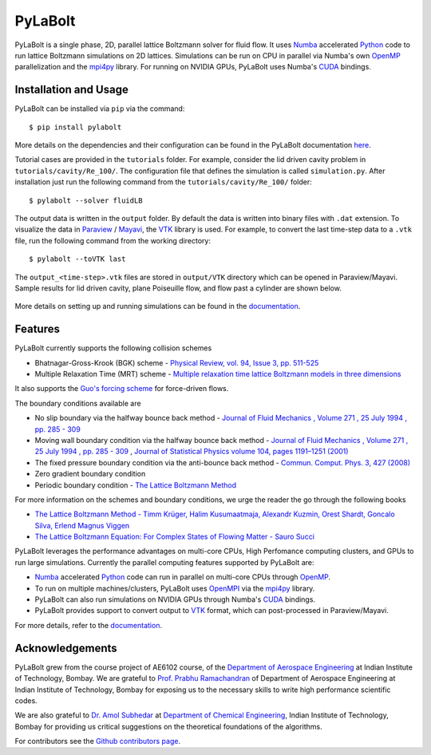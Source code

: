 ---------
PyLaBolt
---------
|Documentation status|

PyLaBolt is a single phase, 2D, parallel lattice Boltzmann solver for fluid flow. It uses 
`Numba <https://numba.readthedocs.io/en/stable/>`_ accelerated `Python <https://www.python.org/>`_ code
to run lattice Boltzmann simulations on 2D lattices. Simulations can be run on CPU in parallel via 
Numba's own `OpenMP <https://www.openmp.org/>`_ parallelization and the `mpi4py <https://mpi4py.readthedocs.io/en/stable/>`_ library.
For running on NVIDIA GPUs, PyLaBolt uses Numba's `CUDA <https://developer.nvidia.com/cuda-toolkit>`_ bindings.


.. |Documentation status| image:: https://readthedocs.org/projects/pylabolt/badge/?version=latest
    :target: https://PyLaBolt.readthedocs.io/en/latest/?badge=latest
    :alt: Documentation Status

=======================
Installation and Usage
=======================
PyLaBolt can be installed via ``pip`` via the command::

    $ pip install pylabolt

More details on the dependencies and their configuration can be found
in the PyLaBolt documentation `here <https://PyLaBolt.readthedocs.io/en/latest/>`_.

Tutorial cases are provided in the ``tutorials`` folder. For example, consider the lid driven cavity
problem in ``tutorials/cavity/Re_100/``. The configuration file that defines the simulation is 
called ``simulation.py``. After installation just run the following command from the ``tutorials/cavity/Re_100/``
folder::

    $ pylabolt --solver fluidLB

The output data is written in the ``output`` folder. By default the data is written into binary files with 
``.dat`` extension. To visualize the data in `Paraview <https://www.paraview.org/>`_ / 
`Mayavi <https://docs.enthought.com/mayavi/mayavi/>`_, the `VTK <https://vtk.org/>`_ library is used.
For example, to convert the last time-step data to a ``.vtk`` file, run the following command from
the working directory::

    $ pylabolt --toVTK last

The ``output_<time-step>.vtk`` files are stored in ``output/VTK`` directory which can be opened in
Paraview/Mayavi. Sample results for lid driven cavity, plane Poiseuille flow, and flow past a cylinder are shown below.

.. figure:: https://github.com/Malyadeep/pylabolt/blob/main/tutorials/cavity/cavity_Vcontour.png
   :width: 550px
   :alt: `lid driven cavity (Re = 100) <https://github.com/Malyadeep/pylabolt/blob/main/tutorials/cavity/cavity_Vcontour.png>`_

.. figure:: https://github.com/Malyadeep/pylabolt/blob/main/tutorials/poiseuille_flow/gravity_driven/U_contour.png
   :width: 550px
   :alt: `Gravity driven plane Poiseuille flow (Re = 100) <https://github.com/Malyadeep/pylabolt/blob/main/tutorials/poiseuille_flow/gravity_driven/U_contour.png>`_

.. figure:: https://github.com/Malyadeep/pylabolt/blob/main/tutorials/flow_past_cylinder/flowpastcylinder_Vcontour.png
   :width: 550px
   :alt: `Flow past a cylinder (Re = 100) <https://github.com/Malyadeep/pylabolt/blob/main/tutorials/flow_past_cylinder/flowpastcylinder_Vcontour.png>`_

More details on setting up and running simulations can be found in the `documentation <https://PyLaBolt.readthedocs.io/en/latest/>`_.


=======================
Features
=======================
PyLaBolt currently supports the following collision schemes

- Bhatnagar-Gross-Krook (BGK) scheme - `Physical Review, vol. 94, Issue 3, pp. 511-525 
  <https://ui.adsabs.harvard.edu/link_gateway/1954PhRv...94..511B/doi:10.1103/PhysRev.94.511>`_
- Multiple Relaxation Time (MRT) scheme - `Multiple relaxation time lattice Boltzmann models in three dimensions 
  <https://doi.org/10.1098/rsta.2001.0955>`_

It also supports the `Guo's forcing scheme <https://doi.org/10.1103/PhysRevE.65.046308>`_ for force-driven 
flows.

The boundary conditions available are

- No slip boundary via the halfway bounce back method - `Journal of Fluid Mechanics , Volume 271 , 25 July 1994 
  , pp. 285 - 309  <https://doi.org/10.1017/S0022112094001771>`_
- Moving wall boundary condition via the halfway bounce back method - `Journal of Fluid Mechanics , Volume 271 , 25 July 1994 
  , pp. 285 - 309  <https://doi.org/10.1017/S0022112094001771>`_ , 
  `Journal of Statistical Physics volume 104, pages 1191–1251 (2001)
  <https://doi.org/10.1023/A:1010414013942>`_ 
- The fixed pressure boundary condition via the anti-bounce back method - `Commun. Comput. Phys. 3, 427 (2008) 
  <https://www.researchgate.net/publication/281975403_Study_of_Simple_Hydrodynamic_Solutions_with_the_Two-Relaxation-Times_Lattice_Boltzmann_Scheme>`_
- Zero gradient boundary condition
- Periodic boundary condition - `The Lattice Boltzmann Method <https://doi.org/10.1007/978-3-319-44649-3>`_

For more information on the schemes and boundary conditions, we urge the reader the go through the following books

- `The Lattice Boltzmann Method - Timm Krüger, Halim Kusumaatmaja, Alexandr Kuzmin, Orest Shardt, Goncalo Silva, Erlend Magnus Viggen
  <https://doi.org/10.1007/978-3-319-44649-3>`_
- `The Lattice Boltzmann Equation: For Complex States of Flowing Matter - Sauro Succi 
  <https://global.oup.com/academic/product/the-lattice-boltzmann-equation-9780199592357?cc=us&lang=en&>`_

PyLaBolt leverages the performance advantages on multi-core CPUs, High Perfomance computing clusters, and
GPUs to run large simulations. Currently the parallel computing features supported by PyLaBolt are:

- `Numba <https://numba.readthedocs.io/en/stable/>`_ accelerated `Python <https://www.python.org/>`_ code can
  run in parallel on multi-core CPUs through `OpenMP <https://www.openmp.org/>`_.
- To run on multiple machines/clusters, PyLaBolt uses `OpenMPI <https://www.open-mpi.org/>`_ via the `mpi4py <https://mpi4py.readthedocs.io/en/stable/>`_
  library.
- PyLaBolt can also run simulations on NVIDIA GPUs through Numba's `CUDA <https://developer.nvidia.com/cuda-toolkit>`_ bindings.
- PyLaBolt provides support to convert output to `VTK <https://vtk.org/>`_ format, which can post-processed in Paraview/Mayavi.

For more details, refer to the `documentation <https://PyLaBolt.readthedocs.io/en/latest/>`_.

=======================
Acknowledgements
=======================
PyLaBolt grew from the course project of AE6102 course, of the `Department of Aerospace Engineering <https://www.aero.iitb.ac.in/home/>`_ 
at Indian Institute of Technology, Bombay. We are grateful to `Prof. Prabhu Ramachandran <https://www.aero.iitb.ac.in/~prabhu/>`_ 
of Department of Aerospace Engineering at Indian Institute of Technology, Bombay for exposing us to the necessary skills to write
high performance scientific codes.

We are also grateful to `Dr. Amol Subhedar <https://www.che.iitb.ac.in/faculty/amol-subhedar>`_ at
`Department of Chemical Engineering <https://www.che.iitb.ac.in/>`_, Indian Institute of Technology, Bombay for providing 
us critical suggestions on the theoretical foundations of the algorithms.

For contributors see the `Github contributors page <https://github.com/Malyadeep/pylabolt/graphs/contributors>`_.